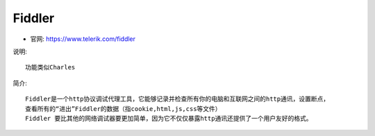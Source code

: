 Fiddler
#######

* 官网: https://www.telerik.com/fiddler

说明::

    功能类似Charles



简介::

    Fiddler是一个http协议调试代理工具，它能够记录并检查所有你的电脑和互联网之间的http通讯，设置断点，
    查看所有的“进出”Fiddler的数据（指cookie,html,js,css等文件）
    Fiddler 要比其他的网络调试器要更加简单，因为它不仅仅暴露http通讯还提供了一个用户友好的格式。







